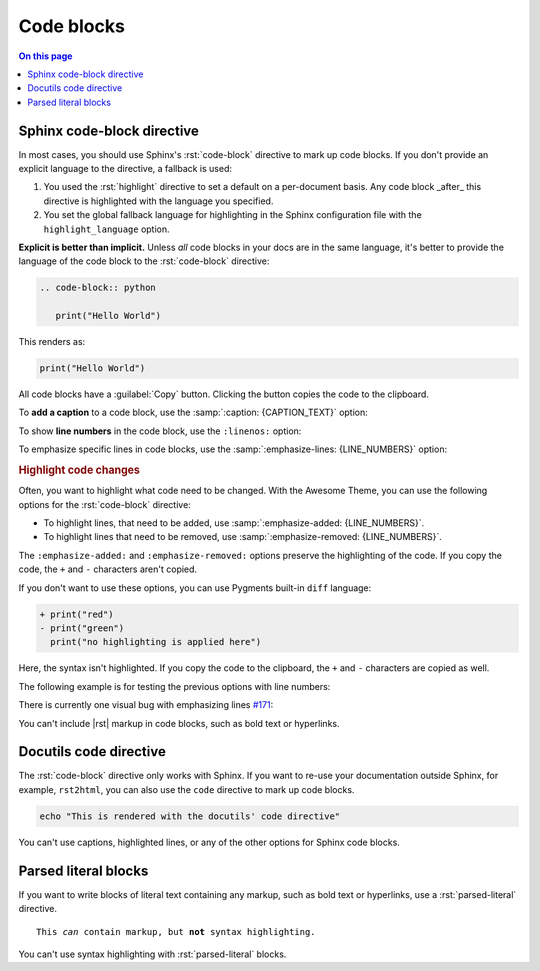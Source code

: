 .. meta::
   :description: See how code blocks look like with the Awesome Theme and discover the awesome enhancements.

.. role:: rst(code)
   :language: rst
   :class: highlight

Code blocks
===========

.. rst-class:: lead

   This page shows awesome features of code blocks.

.. contents:: On this page
   :local:
   :backlinks: none


Sphinx code-block directive
---------------------------

In most cases, you should use Sphinx's :rst:`code-block` directive to mark up code
blocks. If you don't provide an explicit language to the directive, a fallback is used:

#. You used the :rst:`highlight` directive to set a default on a per-document basis.
   Any code block _after_ this directive is highlighted with the language you specified.

#. You set the global fallback language for highlighting in the Sphinx configuration
   file with the ``highlight_language`` option.

.. seealso::

   :sphinxdocs:`highlight directive <usage/restructuredtext/directives.html#directive-highlight>`
   :confval:`sphinx:highlight_language`

**Explicit is better than implicit.** Unless *all* code blocks in your docs are in the same
language, it's better to provide the language of the code block to the :rst:`code-block`
directive:

.. code-block:: rst

   .. code-block:: python

      print("Hello World")

This renders as:

.. code-block:: python

   print("Hello World")

All code blocks have a :guilabel:`Copy` button.
Clicking the button copies the code to the clipboard.

To **add a caption** to a code block, use the :samp:`:caption: {CAPTION_TEXT}` option:

.. code-block:: javascript
   :caption: Example code

   console.log("Hello World")

To show **line numbers** in the code block, use the ``:linenos:`` option:

.. vale off

.. code-block:: python
   :linenos:

   for i in range(3):
      print(f"{i} line of code")

.. vale on

To emphasize specific lines in code blocks, use the
:samp:`:emphasize-lines: {LINE_NUMBERS}` option:

.. code-block:: bash
   :emphasize-lines: 2

   echo "Don't emphasize this"
   echo "Emphasize this"
   echo "Don't emphasize this either"

.. rubric:: Highlight code changes

Often, you want to highlight what code need to be changed.
With the Awesome Theme, you can use the following options for the :rst:`code-block`
directive:

- To highlight lines, that need to be added,
  use :samp:`:emphasize-added: {LINE_NUMBERS}`.

- To highlight lines that need to be removed,
  use :samp:`:emphasize-removed: {LINE_NUMBERS}`.

.. code-block:: python
   :emphasize-removed: 1
   :emphasize-added: 2

   print("red")
   print("green")
   print("regular highlighting is applied")

The ``:emphasize-added:`` and ``:emphasize-removed:`` options preserve the highlighting
of the code. If you copy the code, the ``+`` and ``-`` characters aren't copied.

If you don't want to use these options, you can use Pygments built-in ``diff`` language:

.. code-block:: diff

   + print("red")
   - print("green")
     print("no highlighting is applied here")

Here, the syntax isn't highlighted.
If you copy the code to the clipboard,
the ``+`` and ``-`` characters are copied as well.

The following example is for testing the previous options with line numbers:

.. code-block:: python
   :linenos:
   :emphasize-removed: 2
   :emphasize-added: 3
   :emphasize-lines: 4

   print("One line of code")
   print("Removed line of code")
   print("Added line of code")
   print("Emphasized line of code")
   print("Normal line of code")

There is currently one visual bug with emphasizing lines `#171
<https://github.com/kai687/sphinxawesome-theme/issues/171>`_:

.. code-block::
   :caption: A really long line
   :emphasize-lines: 1

   print("A shorter line of code.")
   print("And a really long line of code that should overflow the container on most screen sizes which illustrates the issue.")

You can't include |rst| markup in code blocks, such as bold text or hyperlinks.

Docutils code directive
-----------------------

The :rst:`code-block` directive only works with Sphinx. If you want to re-use your
documentation outside Sphinx, for example, ``rst2html``, you can also use the
``code`` directive to mark up code blocks.

.. code:: shell

   echo "This is rendered with the docutils' code directive"

You can't use captions, highlighted lines, or any of the other options for Sphinx code
blocks.

Parsed literal blocks
---------------------

If you want to write blocks of literal text containing any markup, such as bold text or
hyperlinks, use a :rst:`parsed-literal` directive.

.. parsed-literal::

   This *can* contain markup, but **not** syntax highlighting.

You can't use syntax highlighting with :rst:`parsed-literal` blocks.
